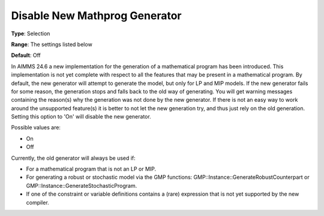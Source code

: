 

.. _Options_Matrix_Generation_-_Disable_New_Mathprog_Generator:


Disable New Mathprog Generator
==============================



**Type**:	Selection	

**Range**:	The settings listed below	

**Default**:	Off	



In AIMMS 24.6 a new implementation for the generation of a mathematical program has been introduced. This implementation is not yet complete with respect to all the features that may be present in a mathematical program. By default, the new generator will attempt to generate the model, but only for LP and MIP models. If the new generator fails for some reason, the generation stops and falls back to the old way of generating. You will get warning messages containing the reason(s) why the generation was not done by the new generator. If there is not an easy way to work around the unsupported feature(s) it is better to not let the new generation try, and thus just rely on the old generation. Setting this option to 'On' will disable the new generator.



Possible values are:



*	On
*	Off




Currently, the old generator will always be used if:




*	For a mathematical program that is not an LP or MIP.
*	For generating a robust or stochastic model via the GMP functions: GMP::Instance::GenerateRobustCounterpart or GMP::Instance::GenerateStochasticProgram.
*	If one of the constraint or variable definitions contains a (rare) expression that is not yet supported by the new compiler.



